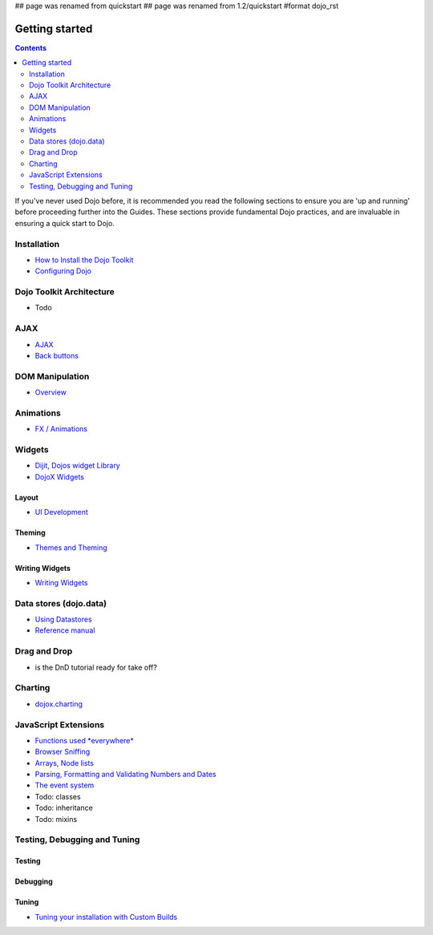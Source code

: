 ## page was renamed from quickstart
## page was renamed from 1.2/quickstart
#format dojo_rst

Getting started
===============

.. contents::
    :depth: 2

.. image:: http://media.dojocampus.org/images/docs/logodojocdocssmall.png
   :alt: Dojo Documentation
   :class: logowelcome;

If you've never used Dojo before, it is recommended you read the following sections to ensure you are 'up and running' before proceeding further into the Guides. These sections provide fundamental Dojo practices, and are invaluable in ensuring a quick start to Dojo.


============
Installation
============

* `How to Install the Dojo Toolkit <quickstart/install>`_
* `Configuring Dojo <djConfig>`_


=========================
Dojo Toolkit Architecture
=========================

* Todo


====
AJAX
====

* `AJAX <quickstart/ajax>`_
* `Back buttons <quickstart/back>`_

================
DOM Manipulation
================

* `Overview <quickstart/dom>`_

==========
Animations
==========

* `FX / Animations <quickstart/Animation>`_


=======
Widgets
=======

* `Dijit, Dojos widget Library <dijit/info>`_
* `DojoX Widgets <dojox/widget>`_

Layout
------

* `UI Development <quickstart/interfacedesign>`_

Theming
-------

* `Themes and Theming <dijit-themes>`_

Writing Widgets
---------------

* `Writing Widgets <quickstart/writingWidgets>`_


=======================
Data stores (dojo.data)
=======================

* `Using Datastores <quickstart/data/usingdatastores>`_
* `Reference manual <quickstart/data>`_


=============
Drag and Drop
=============

* is the DnD tutorial ready for take off?


========
Charting
========

* `dojox.charting <dojox/charting>`_


=====================
JavaScript Extensions
=====================

* `Functions used *everywhere* <quickstart/dojo-basics>`_
* `Browser Sniffing <quickstart/browser-sniffing>`_
* `Arrays, Node lists <quickstart/arrays>`_
* `Parsing, Formatting and Validating Numbers and Dates <quickstart/numbersDates>`_
* `The event system <quickstart/events>`_
* Todo: classes
* Todo: inheritance
* Todo: mixins


=============================
Testing, Debugging and Tuning
=============================

Testing
-------

Debugging
---------

Tuning
------

* `Tuning your installation with Custom Builds <quickstart/custom-builds>`_

